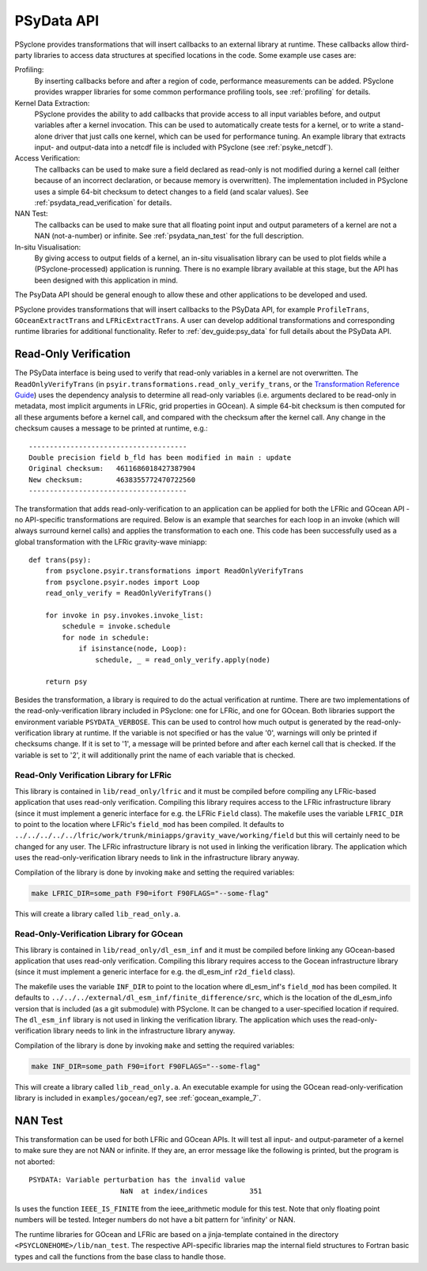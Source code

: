 .. -----------------------------------------------------------------------------
.. BSD 3-Clause License
..
.. Copyright (c) 2019-2020, Science and Technology Facilities Council.
.. All rights reserved.
..
.. Redistribution and use in source and binary forms, with or without
.. modification, are permitted provided that the following conditions are met:
..
.. * Redistributions of source code must retain the above copyright notice, this
..   list of conditions and the following disclaimer.
..
.. * Redistributions in binary form must reproduce the above copyright notice,
..   this list of conditions and the following disclaimer in the documentation
..   and/or other materials provided with the distribution.
..
.. * Neither the name of the copyright holder nor the names of its
..   contributors may be used to endorse or promote products derived from
..   this software without specific prior written permission.
..
.. THIS SOFTWARE IS PROVIDED BY THE COPYRIGHT HOLDERS AND CONTRIBUTORS
.. "AS IS" AND ANY EXPRESS OR IMPLIED WARRANTIES, INCLUDING, BUT NOT
.. LIMITED TO, THE IMPLIED WARRANTIES OF MERCHANTABILITY AND FITNESS
.. FOR A PARTICULAR PURPOSE ARE DISCLAIMED. IN NO EVENT SHALL THE
.. COPYRIGHT HOLDER OR CONTRIBUTORS BE LIABLE FOR ANY DIRECT, INDIRECT,
.. INCIDENTAL, SPECIAL, EXEMPLARY, OR CONSEQUENTIAL DAMAGES (INCLUDING,
.. BUT NOT LIMITED TO, PROCUREMENT OF SUBSTITUTE GOODS OR SERVICES;
.. LOSS OF USE, DATA, OR PROFITS; OR BUSINESS INTERRUPTION) HOWEVER
.. CAUSED AND ON ANY THEORY OF LIABILITY, WHETHER IN CONTRACT, STRICT
.. LIABILITY, OR TORT (INCLUDING NEGLIGENCE OR OTHERWISE) ARISING IN
.. ANY WAY OUT OF THE USE OF THIS SOFTWARE, EVEN IF ADVISED OF THE
.. POSSIBILITY OF SUCH DAMAGE.
.. -----------------------------------------------------------------------------
.. Written by J. Henrichs, Bureau of Meteorology

.. highlight:: python

.. _psy_data:

PSyData API
===========
PSyclone provides transformations that will insert callbacks to
an external library at runtime. These callbacks allow third-party
libraries to access data structures at specified locations in the
code. Some example use cases are:

Profiling:
  By inserting callbacks before and after a region of code,
  performance measurements can be added. PSyclone provides
  wrapper libraries for some common performance profiling tools,
  see :ref:`profiling` for details.

Kernel Data Extraction:
  PSyclone provides the ability to add callbacks that provide access
  to all input variables before, and output variables after a kernel
  invocation. This can be used to automatically create tests for
  a kernel, or to write a stand-alone driver that just calls one
  kernel, which can be used for performance tuning. An example
  library that extracts input- and output-data into a netcdf file
  is included with PSyclone (see :ref:`psyke_netcdf`).

Access Verification:
  The callbacks can be used to make sure a field declared as read-only
  is not modified during a kernel call (either because of an incorrect
  declaration, or because memory is overwritten). The implementation
  included in PSyclone uses a simple 64-bit checksum to detect changes
  to a field (and scalar values). See :ref:`psydata_read_verification`
  for details.

NAN Test:
  The callbacks can be used to make sure that all floating point input
  and output parameters of a kernel are not a NAN (not-a-number) or
  infinite. See :ref:`psydata_nan_test` for the full description.

In-situ Visualisation:
  By giving access to output fields of a kernel, an in-situ visualisation
  library can be used to plot fields while a (PSyclone-processed)
  application is running. There is no example library available at
  this stage, but the API has been designed with this application in mind.


The PsyData API should be general enough to allow these and other
applications to be developed and used.

PSyclone provides transformations that will insert callbacks to
the PSyData API, for example ``ProfileTrans``, ``GOceanExtractTrans``
and ``LFRicExtractTrans``. A user can develop additional transformations
and corresponding runtime libraries for additional functionality.
Refer to :ref:`dev_guide:psy_data` for full details about the PSyData API.


.. _psydata_read_verification:

Read-Only Verification
----------------------
The PSyData interface is being used to verify that read-only variables
in a kernel are not overwritten. The ``ReadOnlyVerifyTrans`` (in 
``psyir.transformations.read_only_verify_trans``, or the
`Transformation Reference Guide
<https://psyclone-ref.readthedocs.io/en/latest/
autogenerated/psyclone.psyir.transformations.html#classes>`_)
uses the dependency
analysis to determine all read-only variables (i.e. arguments declared
to be read-only in metadata, most implicit arguments in LFRic, grid
properties in GOcean). A simple 64-bit checksum is then computed for all
these arguments before a kernel call, and compared with the checksum
after the kernel call. Any change in the checksum causes a message to
be printed at runtime, e.g.::

    --------------------------------------
    Double precision field b_fld has been modified in main : update
    Original checksum:   4611686018427387904
    New checksum:        4638355772470722560
    --------------------------------------

The transformation that adds read-only-verification to an application
can be applied for both the LFRic and GOcean API - no API-specific
transformations are required. Below is an example that searches for each
loop in an invoke (which will always surround kernel calls) and applies the
transformation to each one. This code has been successfully used as a
global transformation with the LFRic gravity-wave miniapp::

    def trans(psy):
        from psyclone.psyir.transformations import ReadOnlyVerifyTrans
        from psyclone.psyir.nodes import Loop
        read_only_verify = ReadOnlyVerifyTrans()

        for invoke in psy.invokes.invoke_list:
            schedule = invoke.schedule
            for node in schedule:
                if isinstance(node, Loop):
                    schedule, _ = read_only_verify.apply(node)

        return psy

Besides the transformation, a library is required to do the actual
verification at runtime. There are two implementations of the
read-only-verification library included in PSyclone: one for LFRic,
and one for GOcean.
Both libraries support the environment variable ``PSYDATA_VERBOSE``.
This can be used to control how much output is generated
by the read-only-verification library at runtime. If the
variable is not specified or has the value '0', warnings will only
be printed if checksums change. If it is set to '1', a message will be 
printed before and after each kernel call that is checked. If the
variable is set to '2', it will additionally print the name of each
variable that is checked.


Read-Only Verification Library for LFRic
++++++++++++++++++++++++++++++++++++++++
This library is contained in ``lib/read_only/lfric`` and it must be compiled
before compiling any LFRic-based application that uses read-only verification.
Compiling this library requires access to the LFRic infrastructure library
(since it must implement a generic interface for e.g. the LFRic ``Field`` class).
The makefile uses the variable ``LFRIC_DIR`` to point to the location where
LFRic's ``field_mod`` has been compiled. It defaults to
``../../../../../lfric/work/trunk/miniapps/gravity_wave/working/field``
but this will certainly need to be changed for any user. The LFRic
infrastructure library is not used in linking the verification library.
The application which uses the read-only-verification library needs to
link in the infrastructure library anyway.

.. note:
    It is the responsibility of the user to make sure that the infrastructure
    files used during compilation of the Read-Only-Verification library are
    also used when linking the application. Otherwise strange and
    non-reproducible crashes might happen.

Compilation of the library is done by invoking ``make`` and setting
the required variables:

.. code-block:: shell

    make LFRIC_DIR=some_path F90=ifort F90FLAGS="--some-flag"

This will create a library called ``lib_read_only.a``.

Read-Only-Verification Library for GOcean
+++++++++++++++++++++++++++++++++++++++++
This library is contained in ``lib/read_only/dl_esm_inf`` and it
must be compiled before linking any GOcean-based application that uses
read-only verification.  Compiling this library requires access to the
Gocean infrastructure library
(since it must implement a generic interface for e.g. the dl_esm_inf
``r2d_field`` class).

The makefile uses the variable ``INF_DIR`` to point to the location where
dl_esm_inf's ``field_mod`` has been compiled. It defaults to
``../../../external/dl_esm_inf/finite_difference/src``,
which is the location of the dl_esm_info version that is
included (as a git submodule) with PSyclone. It can be changed to a
user-specified location if required.
The ``dl_esm_inf`` library is not used in linking the verification library.
The application which uses the read-only-verification library needs to
link in the infrastructure library anyway.

.. note:
    It is the responsibility of the user to make sure that the infrastructure
    files used during compilation of the Read-Only-Verification library are
    also used when linking the application. Otherwise strange and
    non-reproducible crashes might happen.

Compilation of the library is done by invoking ``make`` and setting
the required variables:

.. code-block:: shell

    make INF_DIR=some_path F90=ifort F90FLAGS="--some-flag"

This will create a library called ``lib_read_only.a``.
An executable example for using the GOcean read-only-verification
library is included in ``examples/gocean/eg7``, see
:ref:`gocean_example_7`.

.. _psydata_nan_test:

NAN Test
--------
This transformation can be used for both LFRic and GOcean APIs. It will
test all input- and output-parameter of a kernel to make sure they are not
NAN or infinite. If they are, an error message like the following
is printed, but the program is not aborted::

     PSYDATA: Variable perturbation has the invalid value
                           NaN  at index/indices          351

Is uses the function ``IEEE_IS_FINITE`` from the ieee_arithmetic module
for this test. Note that only floating point numbers will be tested.
Integer numbers do not have a bit pattern for 'infinity' or NAN.

The runtime libraries for GOcean and LFRic are based on a jinja-template
contained in the directory ``<PSYCLONEHOME>/lib/nan_test``.
The respective API-specific libraries map the internal field structures
to Fortran basic types and call the functions from the base class to
handle those.